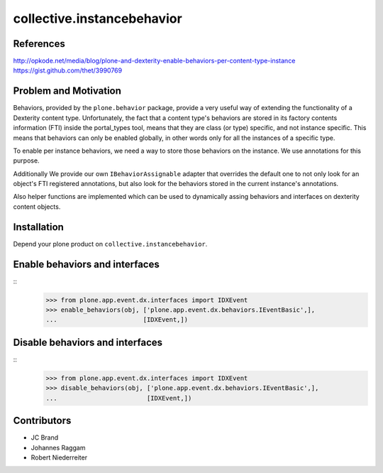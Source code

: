 collective.instancebehavior
===========================

References
----------

http://opkode.net/media/blog/plone-and-dexterity-enable-behaviors-per-content-type-instance
https://gist.github.com/thet/3990769


Problem and Motivation
----------------------

Behaviors, provided by the ``plone.behavior`` package, provide a very useful
way of extending the functionality of a Dexterity content type. Unfortunately,
the fact that a content type's behaviors are stored in its factory contents
information (FTI) inside the portal_types tool, means that they are class
(or type) specific, and not instance specific. This means that behaviors can
only be enabled globally, in other words only for all the instances of a
specific type.

To enable per instance behaviors, we need a way to store those behaviors
on the instance. We use annotations for this purpose.

Additionally We provide our own ``IBehaviorAssignable`` adapter that overrides
the default one to not only look for an object's FTI registered annotations,
but also look for the behaviors stored in the current instance's annotations.

Also helper functions are implemented which can be used to dynamically assing
behaviors and interfaces on dexterity content objects.


Installation
------------

Depend your plone product on ``collective.instancebehavior``.


Enable behaviors and interfaces
-------------------------------

::
    >>> from plone.app.event.dx.interfaces import IDXEvent
    >>> enable_behaviors(obj, ['plone.app.event.dx.behaviors.IEventBasic',],
    ...                       [IDXEvent,])


Disable behaviors and interfaces
--------------------------------

::
    >>> from plone.app.event.dx.interfaces import IDXEvent
    >>> disable_behaviors(obj, ['plone.app.event.dx.behaviors.IEventBasic',],
    ...                        [IDXEvent,])


Contributors
------------

- JC Brand
- Johannes Raggam
- Robert Niederreiter
